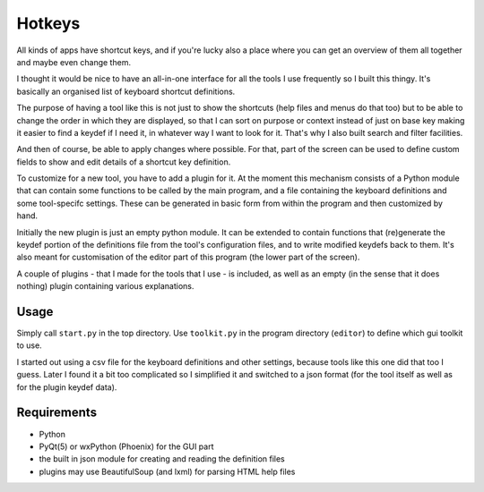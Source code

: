 Hotkeys
=======

All kinds of apps have shortcut keys, and if you're lucky also a place
where you can get an overview of them all together and maybe even change them.

I thought it would be nice to have an all-in-one interface for all the tools
I use frequently so I built this thingy. It's basically an organised list of
keyboard shortcut definitions.

The purpose of having a tool like this is not just to show the shortcuts (help files
and menus do that too) but to be able to change the order in which they are
displayed, so that I can sort on purpose or context instead of just on base key
making it easier to find a keydef if I need it, in whatever way I want to look for it.
That's why I also built search and filter facilities.

And then of course, be able to apply changes where possible.
For that, part of the screen can be used to define custom fields to show and edit
details of a shortcut key definition.

To customize for a new tool, you have to add a plugin for it. At the moment
this mechanism consists of a Python module that can contain some functions to be
called by the main program, and a file containing the keyboard definitions and
some tool-specifc settings. These can be generated in basic form from within the
program and then customized by hand. 

Initially the new plugin is just an empty python module. 
It can be extended to contain functions that (re)generate the keydef portion
of the definitions file from the tool's configuration files, 
and to write modified keydefs back to them.
It's also meant for customisation of the editor part of this program (the lower part of the screen).

A couple of plugins - that I made for the tools that I use - is included,
as well as an empty (in the sense that it does nothing) plugin containing various explanations.


Usage
-----

Simply call ``start.py`` in the top directory.
Use ``toolkit.py`` in the program directory (``editor``) to define which gui toolkit to use.

I started out using a csv file for the keyboard definitions and other settings, because tools
like this one did that too I guess. 
Later I found it a bit too complicated so I simplified it and switched to a json format (for the tool itself as well as for the plugin keydef data).


Requirements
------------

- Python
- PyQt(5) or wxPython (Phoenix) for the GUI part
- the built in json module for creating and reading the definition files
- plugins may use BeautifulSoup (and lxml) for parsing HTML help files
